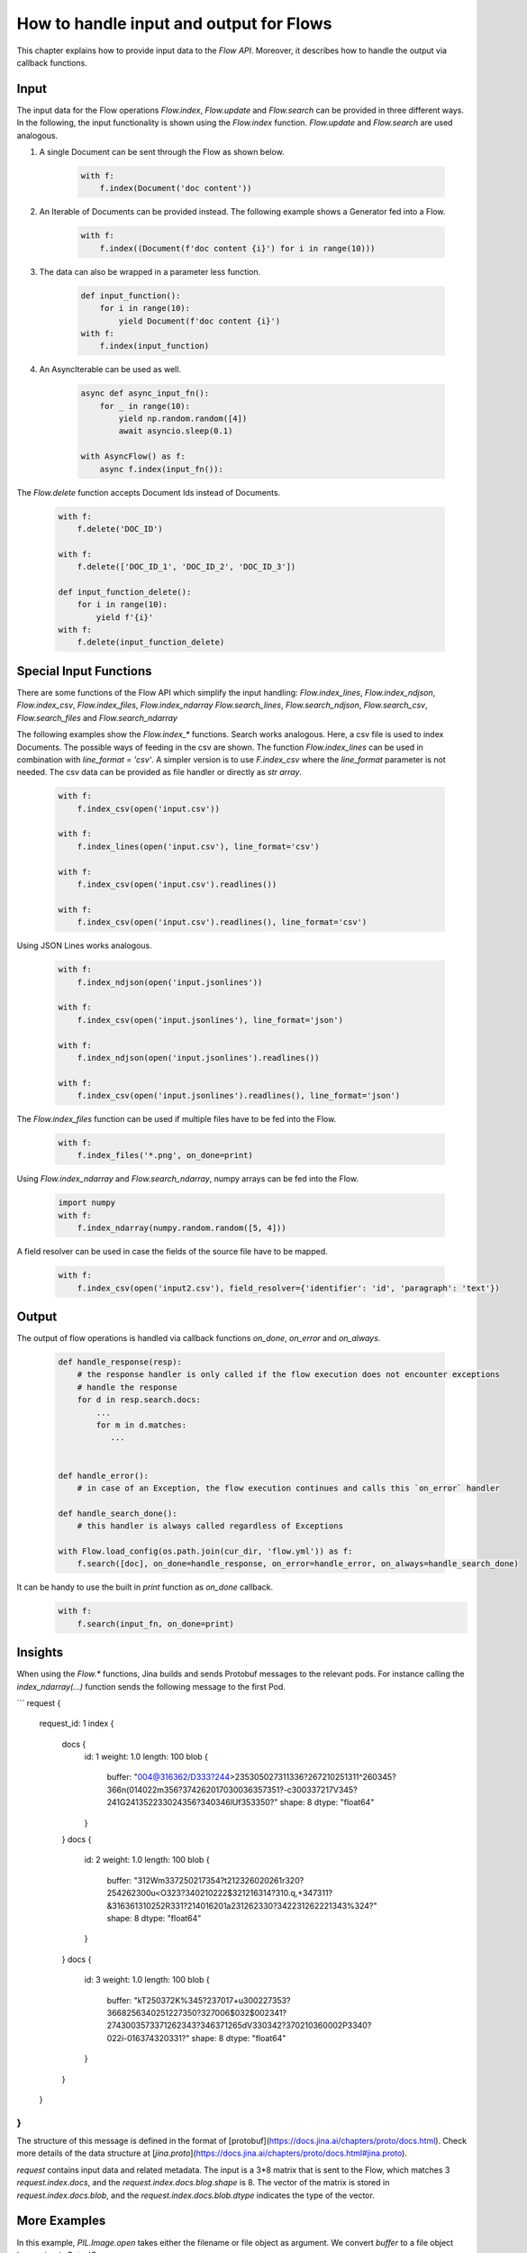 How to handle input and output for Flows
=======================================

This chapter explains how to provide input data to the `Flow API`. Moreover, it describes how to handle the output via
callback functions.

Input
-----
The input data for the Flow operations `Flow.index`, `Flow.update` and `Flow.search` can be provided in three different ways.
In the following, the input functionality is shown using the `Flow.index` function. `Flow.update` and `Flow.search` are used analogous.

#. A single Document can be sent through the Flow as shown below.

    .. highlight:: python
    .. code-block:: python

        with f:
            f.index(Document('doc content'))

#. An Iterable of Documents can be provided instead. The following example shows a Generator fed into a Flow.

    .. highlight:: python
    .. code-block:: python

        with f:
            f.index((Document(f'doc content {i}') for i in range(10)))


#. The data can also be wrapped in a parameter less function.

    .. highlight:: python
    .. code-block:: python

        def input_function():
            for i in range(10):
                yield Document(f'doc content {i}')
        with f:
            f.index(input_function)

#. An AsyncIterable can be used as well.

    .. highlight:: python
    .. code-block:: python

        async def async_input_fn():
            for _ in range(10):
                yield np.random.random([4])
                await asyncio.sleep(0.1)

        with AsyncFlow() as f:
            async f.index(input_fn()):

The `Flow.delete` function accepts Document Ids instead of Documents.

    .. highlight:: python
    .. code-block:: python

        with f:
            f.delete('DOC_ID')

        with f:
            f.delete(['DOC_ID_1', 'DOC_ID_2', 'DOC_ID_3'])

        def input_function_delete():
            for i in range(10):
                yield f'{i}'
        with f:
            f.delete(input_function_delete)

Special Input Functions
-----------------------

There are some functions of the Flow API which simplify the input handling:
`Flow.index_lines`, `Flow.index_ndjson`, `Flow.index_csv`, `Flow.index_files`, `Flow.index_ndarray`
`Flow.search_lines`, `Flow.search_ndjson`, `Flow.search_csv`, `Flow.search_files` and `Flow.search_ndarray`

The following examples show the `Flow.index_*` functions. Search works analogous.
Here, a csv file is used to index Documents. The possible ways of feeding in the csv are shown.
The function `Flow.index_lines` can be used in combination with `line_format = 'csv'`.
A simpler version is to use `F.index_csv` where the `line_format` parameter is not needed.
The csv data can be provided as file handler or directly as `str array`.
    .. highlight:: csv
    .. code-block:: csv
       :caption: input.csv

        id,text
        1,first text
        5,second text

    .. highlight:: python
    .. code-block:: python

        with f:
            f.index_csv(open('input.csv'))

        with f:
            f.index_lines(open('input.csv'), line_format='csv')

        with f:
            f.index_csv(open('input.csv').readlines())

        with f:
            f.index_csv(open('input.csv').readlines(), line_format='csv')


Using JSON Lines works analogous.

    .. highlight:: js
    .. code-block:: js
       :caption: input.jsonlines

        {"id": 1,"text": "first text"}
        {"id": 5,"text": "second text"}

    .. highlight:: python
    .. code-block:: python

        with f:
            f.index_ndjson(open('input.jsonlines'))

        with f:
            f.index_csv(open('input.jsonlines'), line_format='json')

        with f:
            f.index_ndjson(open('input.jsonlines').readlines())

        with f:
            f.index_csv(open('input.jsonlines').readlines(), line_format='json')

The `Flow.index_files` function can be used if multiple files have to be fed into the Flow.

    .. highlight:: python
    .. code-block:: python

        with f:
            f.index_files('*.png', on_done=print)

Using `Flow.index_ndarray` and `Flow.search_ndarray`, numpy arrays can be fed into the Flow.

    .. highlight:: python
    .. code-block:: python

        import numpy
        with f:
            f.index_ndarray(numpy.random.random([5, 4]))


A field resolver can be used in case the fields of the source file have to be mapped.

    .. highlight:: csv
    .. code-block:: csv
       :caption: input2.csv

        identifier,paragraph
        1,first text
        5,second text

    .. highlight:: python
    .. code-block:: python

        with f:
            f.index_csv(open('input2.csv'), field_resolver={'identifier': 'id', 'paragraph': 'text'})

Output
------

The output of flow operations is handled via callback functions `on_done`, `on_error` and `on_always`.

    .. highlight:: python
    .. code-block:: python

        def handle_response(resp):
            # the response handler is only called if the flow execution does not encounter exceptions
            # handle the response
            for d in resp.search.docs:
                ...
                for m in d.matches:
                   ...


        def handle_error():
            # in case of an Exception, the flow execution continues and calls this `on_error` handler

        def handle_search_done():
            # this handler is always called regardless of Exceptions

        with Flow.load_config(os.path.join(cur_dir, 'flow.yml')) as f:
            f.search([doc], on_done=handle_response, on_error=handle_error, on_always=handle_search_done)


It can be handy to use the built in `print` function as `on_done` callback.
    .. highlight:: python
    .. code-block:: python

        with f:
            f.search(input_fn, on_done=print)

    
Insights
--------

When using the `Flow.*` functions, Jina builds and sends Protobuf messages to the relevant pods.
For instance calling the `index_ndarray(...)` function sends the following message to the first Pod.

```
request {
  request_id: 1
  index {
    docs {
      id: 1
      weight: 1.0
      length: 100
      blob {
        buffer: "\004@\316\362/D\333?\244>\235\305\027\311\336?\267\210\251\311^\260\345?\366\n(\014\022m\356?\374\262\017\030\036\357\351?-c\300\337\217V\345?\241G\241\352\233\024\356?\340\346lUf\353\350?"
        shape: 8
        dtype: "float64"
      }
    }
    docs {
      id: 2
      weight: 1.0
      length: 100
      blob {
        buffer: "\312Wm\337\250\217\354?t\212\326\020\261\r\320?\254\262\300u<O\323?\340\210\222$\321\216\314?\310.q,+\347\311?&\316\361\310\252R\331?\214\016\201a\231\262\330?\342\231\262\221\343%\324?"
        shape: 8
        dtype: "float64"
      }
    }
    docs {
      id: 3
      weight: 1.0
      length: 100
      blob {
        buffer: "kT\250\372K%\345?\237\017+u\300\227\353?\3668\256\340\251\227\350?\327\006$\032$\002\341?\274\300\3573\371\262\343?\346\371\265dV\330\342?\370\210\360\002P3\340?\022i-\016\374\320\331?"
        shape: 8
        dtype: "float64"
      }
    }
  }
}
```

The structure of this message is defined in the format of [protobuf](https://docs.jina.ai/chapters/proto/docs.html).
Check more details of the data structure at [`jina.proto`](https://docs.jina.ai/chapters/proto/docs.html#jina.proto).

`request` contains input data and related metadata.
The input is a 3*8 matrix that is sent to the Flow, which matches 3 `request.index.docs`,
and the `request.index.docs.blog.shape` is 8.
The vector of the matrix is stored in `request.index.docs.blob`, and the `request.index.docs.blob.dtype` indicates the type of the vector.


More Examples
-------------

In this example, `PIL.Image.open` takes either the filename or file object as argument. We convert `buffer` to a file object here using `io.BytesIO`.

Alternatively, if your input function is only sending the file name, like:

```python
def input_fn():
    for g in all_gif_files:
        yield g.encode()  # convert str to binary string b'str'
```

Then the corresponding `crafter` should change accordingly.

```python

from PIL import Image
from jina.executors.crafters import BaseCrafter

class GifCrafter(BaseCrafter):
    def craft(self, buffer):
        im = Image.open(buffer.decode())
        # manipulate the image here
        # ...
``` 

`buffer` now stores the file path, so we convert it back to a normal string with `.decode()` and read from the file path.

You can also combine two types of data, like:

```python
def input_fn():
    for g in all_gif_files:
        with open(g, 'rb') as fp:
            yield g.encode() + b'JINA_DELIM' + fp.read()
```

The `crafter` then can be implemented as:

```python
from jina.executors.crafters import BaseCrafter
import io
from PIL import Image

class GifCrafter(BaseCrafter):

    def craft(self, buffer, *args, **kwargs):
        file_name, img_raw = buffer.split(b'JINA_DELIM')
        im = Image.open(io.BytesIO(img_raw))
        # manipulate the image and file_name here
        # ...

```

As you can see from the examples above, we can use `buffer` to transfer strings and gif videos.

`.index()`, `.search()` and `.train()` also accept `batch_size` which controls the number of Documents per request. However, this does not change the `crafter`'s implementation, as the `crafter` always works at the Document level. 

Further reading:
- [`jina client --help`](../cli/jina-client.rst)
- [Jina `Document` Protobuf](../proto/index.rst)
- [`prefetch` in `jina gateway`](../cli/jina-gateway.rst)

